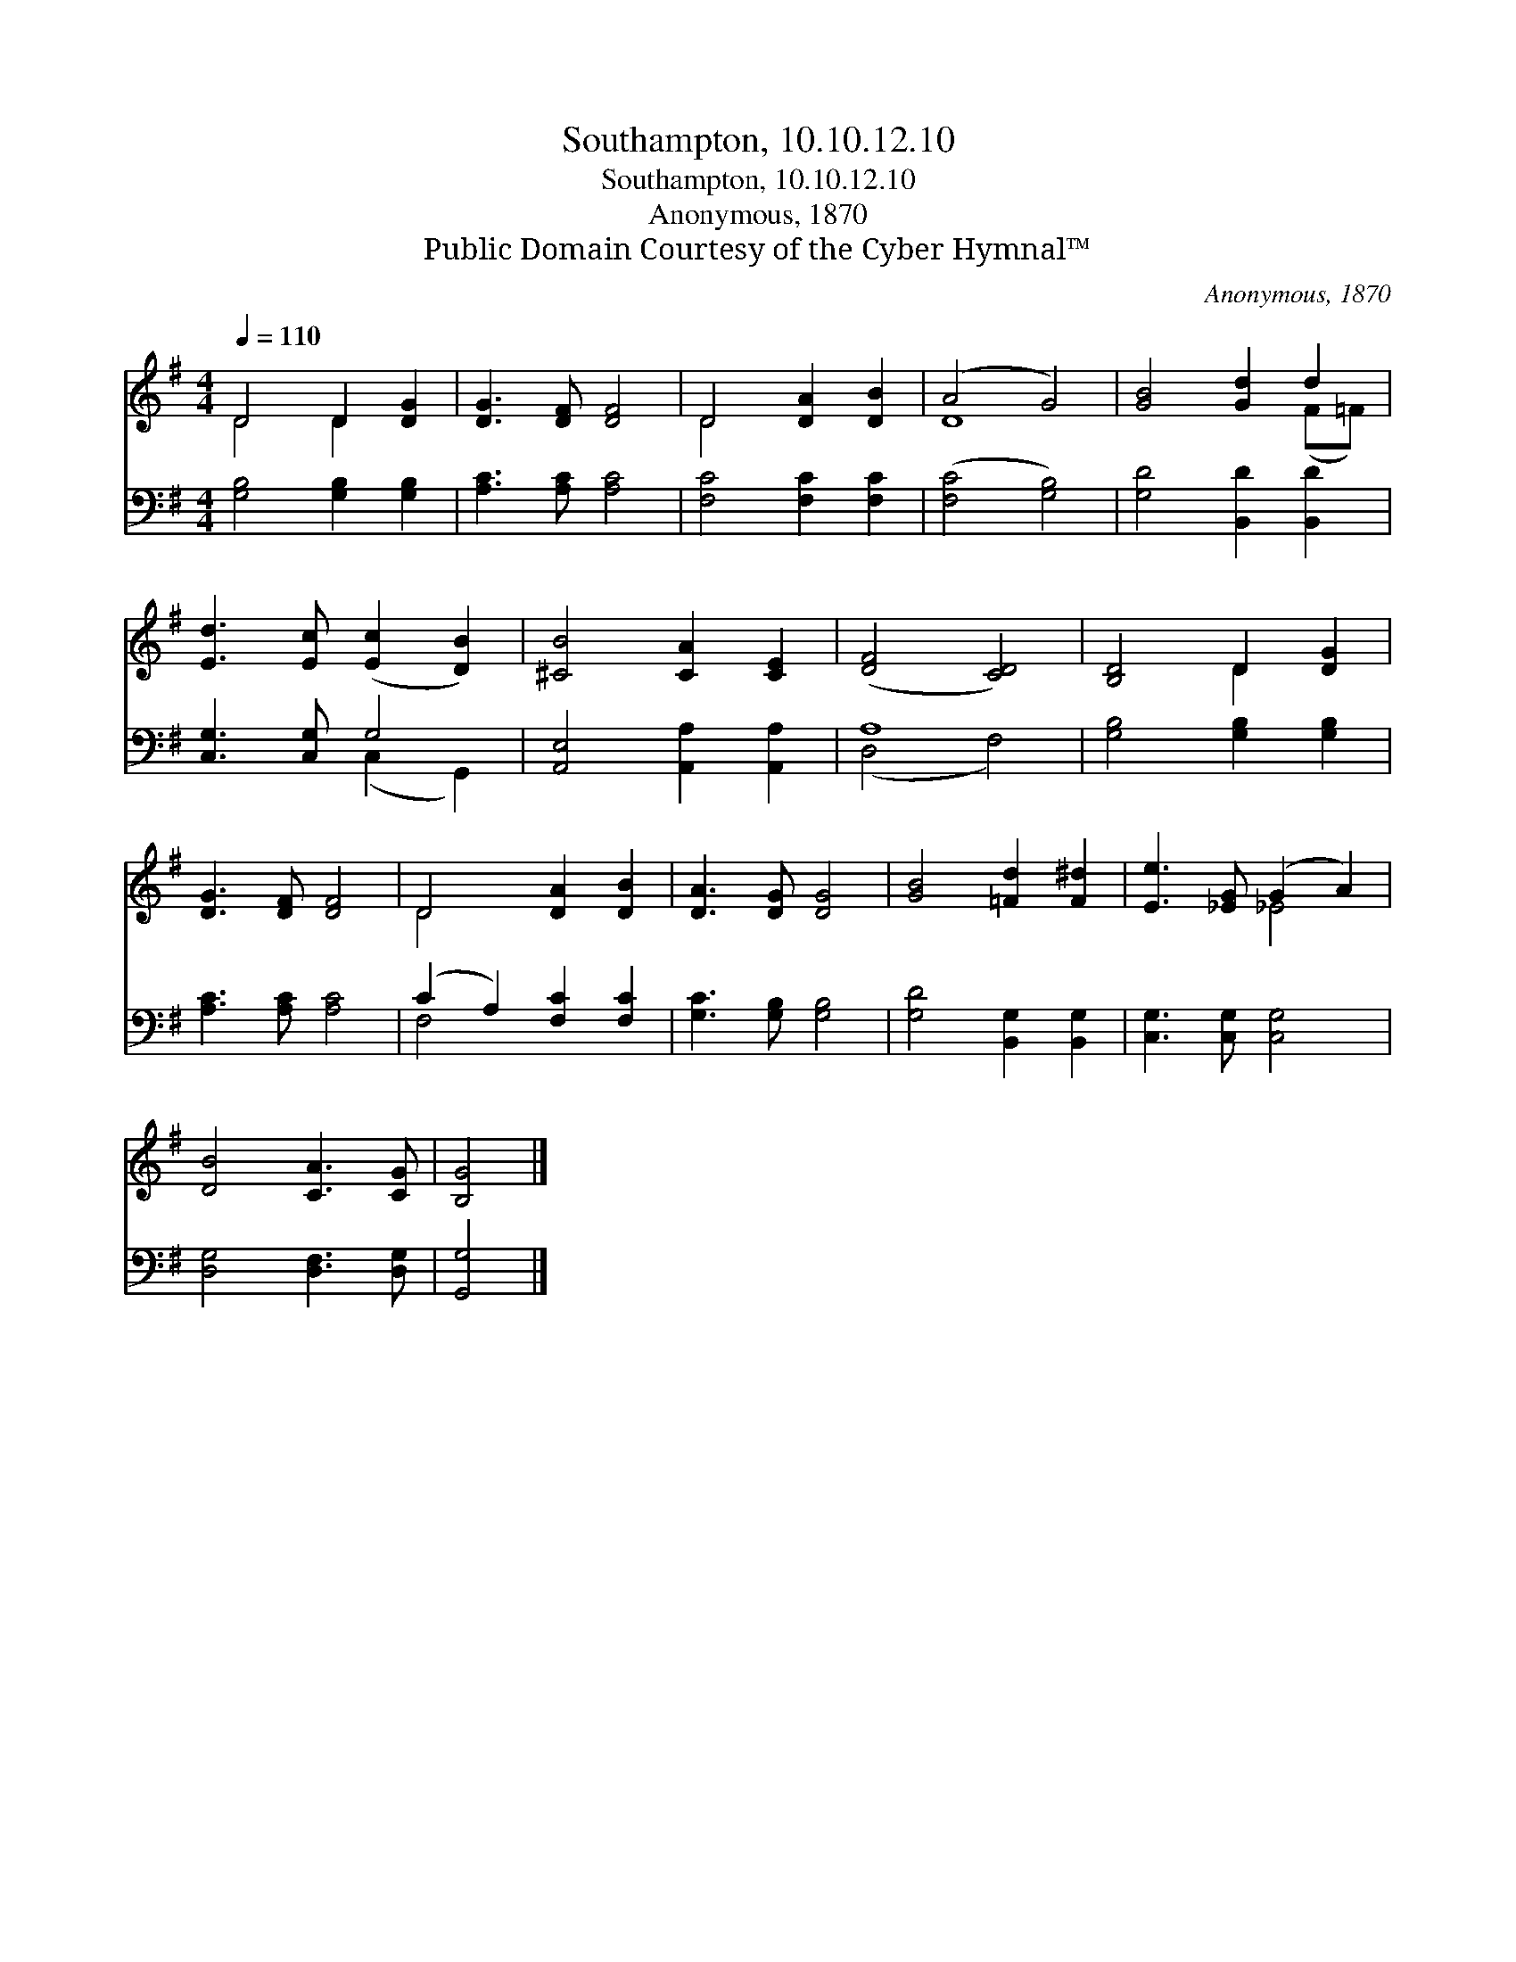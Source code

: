 X:1
T:Southampton, 10.10.12.10
T:Southampton, 10.10.12.10
T:Anonymous, 1870
T:Public Domain Courtesy of the Cyber Hymnal™
C:Anonymous, 1870
Z:Public Domain
Z:Courtesy of the Cyber Hymnal™
%%score ( 1 2 ) ( 3 4 )
L:1/8
Q:1/4=110
M:4/4
K:G
V:1 treble 
V:2 treble 
V:3 bass 
V:4 bass 
V:1
 D4 D2 [DG]2 | [DG]3 [DF] [DF]4 | D4 [DA]2 [DB]2 | (A4 G4) | [GB]4 [Gd]2 d2 | %5
 [Ed]3 [Ec] ([Ec]2 [DB]2) | [^CB]4 [CA]2 [CE]2 | ([DF]4 [CD]4) | [B,D]4 D2 [DG]2 | %9
 [DG]3 [DF] [DF]4 | D4 [DA]2 [DB]2 | [DA]3 [DG] [DG]4 | [GB]4 [=Fd]2 [F^d]2 | [Ee]3 [_EG] (G2 A2) | %14
 [DB]4 [CA]3 [CG] | [B,G]4 |] %16
V:2
 D4 D2 x2 | x8 | D4 x4 | D8 | x6 (F=F) | x8 | x8 | x8 | x4 D2 x2 | x8 | D4 x4 | x8 | x8 | x4 _E4 | %14
 x8 | x4 |] %16
V:3
 [G,B,]4 [G,B,]2 [G,B,]2 | [A,C]3 [A,C] [A,C]4 | [F,C]4 [F,C]2 [F,C]2 | ([F,C]4 [G,B,]4) | %4
 [G,D]4 [B,,D]2 [B,,D]2 | [C,G,]3 [C,G,] G,4 | [A,,E,]4 [A,,A,]2 [A,,A,]2 | A,8 | %8
 [G,B,]4 [G,B,]2 [G,B,]2 | [A,C]3 [A,C] [A,C]4 | (C2 A,2) [F,C]2 [F,C]2 | [G,C]3 [G,B,] [G,B,]4 | %12
 [G,D]4 [B,,G,]2 [B,,G,]2 | [C,G,]3 [C,G,] [C,G,]4 | [D,G,]4 [D,F,]3 [D,G,] | [G,,G,]4 |] %16
V:4
 x8 | x8 | x8 | x8 | x8 | x4 (C,2 G,,2) | x8 | (D,4 F,4) | x8 | x8 | F,4 x4 | x8 | x8 | x8 | x8 | %15
 x4 |] %16

